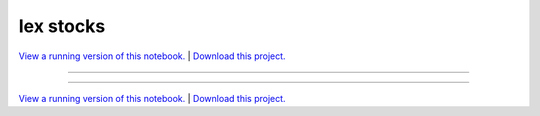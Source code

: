 .. _iex_trading_gallery_IEX_stocks:

Iex stocks
__________

`View a running version of this notebook. <https://iex-trading.pyviz.demo.anaconda.com/IEX_stocks>`_ | `Download this project. </assets/iex_trading.zip>`_

-------

.. notebook:: None ../../iex_trading/IEX_stocks.ipynb

-------

`View a running version of this notebook. <https://iex-trading.pyviz.demo.anaconda.com/IEX_stocks>`_ | `Download this project. </assets/iex_trading.zip>`_